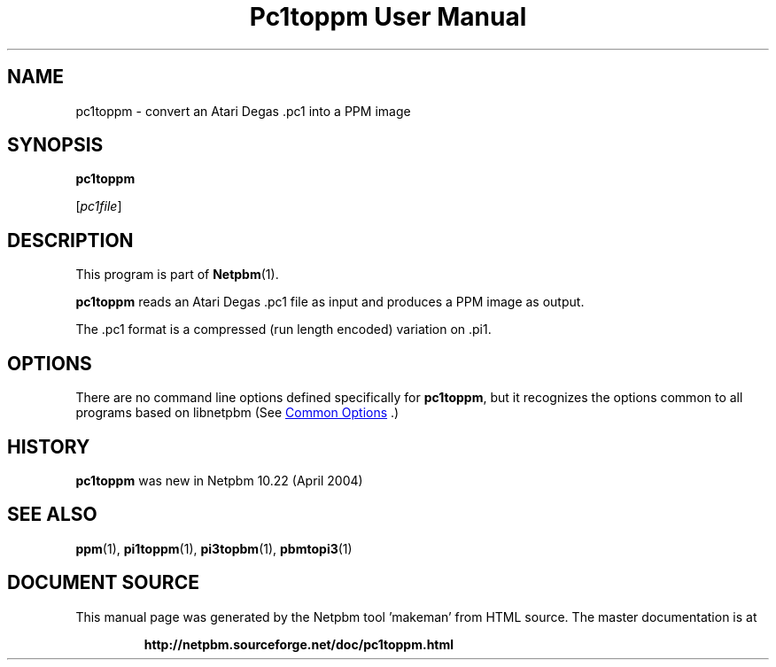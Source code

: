 \
.\" This man page was generated by the Netpbm tool 'makeman' from HTML source.
.\" Do not hand-hack it!  If you have bug fixes or improvements, please find
.\" the corresponding HTML page on the Netpbm website, generate a patch
.\" against that, and send it to the Netpbm maintainer.
.TH "Pc1toppm User Manual" 1 "30 April 2004" "netpbm documentation"

.SH NAME

pc1toppm - convert an Atari Degas .pc1 into a PPM image

.UN synopsis
.SH SYNOPSIS

\fBpc1toppm\fP

[\fIpc1file\fP]

.UN description
.SH DESCRIPTION
.PP
This program is part of
.BR "Netpbm" (1)\c
\&.
.PP
\fBpc1toppm\fP reads an Atari Degas .pc1 file as input and
produces a PPM image as output.
.PP
The .pc1 format is a compressed (run length encoded) variation on .pi1.

.UN options
.SH OPTIONS
.PP
There are no command line options defined specifically
for \fBpc1toppm\fP, but it recognizes the options common to all
programs based on libnetpbm (See 
.UR index.html#commonoptions
 Common Options
.UE
\&.)

.UN history
.SH HISTORY
.PP
\fBpc1toppm\fP was new in Netpbm 10.22 (April 2004)

.UN seealso
.SH SEE ALSO
.BR "ppm" (1)\c
\&,
.BR "pi1toppm" (1)\c
\&,
.BR "pi3topbm" (1)\c
\&,
.BR "pbmtopi3" (1)\c
\&
.SH DOCUMENT SOURCE
This manual page was generated by the Netpbm tool 'makeman' from HTML
source.  The master documentation is at
.IP
.B http://netpbm.sourceforge.net/doc/pc1toppm.html
.PP